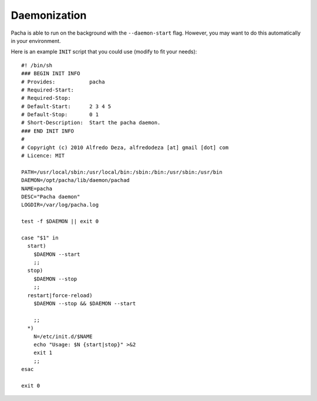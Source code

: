 .. _daemon:

Daemonization
===============
Pacha is able to run on the background with the ``--daemon-start`` flag. However, you may want to
do this automatically in your environment.

Here is an example ``INIT`` script that you could use (modify to fit your needs)::

    #! /bin/sh
    ### BEGIN INIT INFO
    # Provides:           pacha
    # Required-Start:     
    # Required-Stop:      
    # Default-Start:      2 3 4 5
    # Default-Stop:       0 1 
    # Short-Description:  Start the pacha daemon.
    ### END INIT INFO
    #
    # Copyright (c) 2010 Alfredo Deza, alfredodeza [at] gmail [dot] com
    # Licence: MIT

    PATH=/usr/local/sbin:/usr/local/bin:/sbin:/bin:/usr/sbin:/usr/bin
    DAEMON=/opt/pacha/lib/daemon/pachad
    NAME=pacha
    DESC="Pacha daemon"
    LOGDIR=/var/log/pacha.log

    test -f $DAEMON || exit 0

    case "$1" in
      start)
        $DAEMON --start
        ;;
      stop)
        $DAEMON --stop
        ;;
      restart|force-reload)
        $DAEMON --stop && $DAEMON --start 
        
        ;;
      *)
        N=/etc/init.d/$NAME
        echo "Usage: $N {start|stop}" >&2
        exit 1
        ;;
    esac

    exit 0


